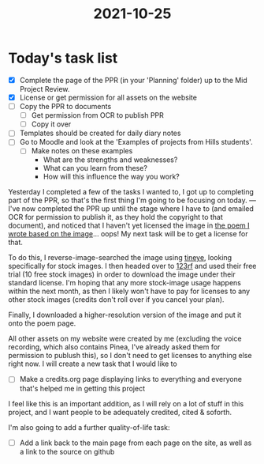 :PROPERTIES:
:ID:       4a250c3b-83f5-4dc9-bd09-4def6b3853d0
:END:
#+title: 2021-10-25
* Today's task list
- [X] Complete the page of the PPR (in your 'Planning' folder) up to the Mid Project Review.
- [X] License or get permission for all assets on the website
- [ ] Copy the PPR to documents
  - [ ] Get permission from OCR to publish PPR
  - [ ] Copy it over
- [ ] Templates should be created for daily diary notes
- [ ] Go to Moodle and look at the 'Examples of projects from Hills students'.
  - [ ] Make notes on these examples
    - What are the strengths and weaknesses?
    - What can you learn from these?
    - How will this influence the way you work?
      
Yesterday I completed a few of the tasks I wanted to, I got up to completing part of the PPR, so that's the first thing I'm going to be focusing on today.
---
I've now completed the PPR up until the stage where I have to (and emailed OCR for permission to publish it, as they hold the copyright to that document), and noticed that I haven't yet licensed the image in [[file:~/School/EPQ/Documents/poem-based-on-an-image.org][the poem I wrote based on the image]]... oops! My next task will be to get a license for that.

To do this, I reverse-image-searched the image using [[https://tineye.com/][tineye]], looking specifically for stock images. I then headed over to [[https://www.123rf.com][123rf]] and used their free trial (10 free stock images) in order to download the image under their standard license. I'm hoping that any more stock-image usage happens within the next month, as then I likely won't have to pay for licenses to any other stock images (credits don't roll over if you cancel your plan).

Finally, I downloaded a higher-resolution version of the image and put it onto the poem page.

All other assets on my website were created by me (excluding the voice recording, which also contains Pinea, I've already asked them for permission to publush this), so I don't need to get licenses to anything else right now. I will create a new task that I would like to
- [ ] Make a credits.org page displaying links to everything and everyone that's helped me in getting this project
I feel like this is an important addition, as I will rely on a lot of stuff in this project, and I want people to be adequately credited, cited & soforth.

I'm also going to add a further quality-of-life task:
- [ ] Add a link back to the main page from each page on the site, as well as a link to the source on github
